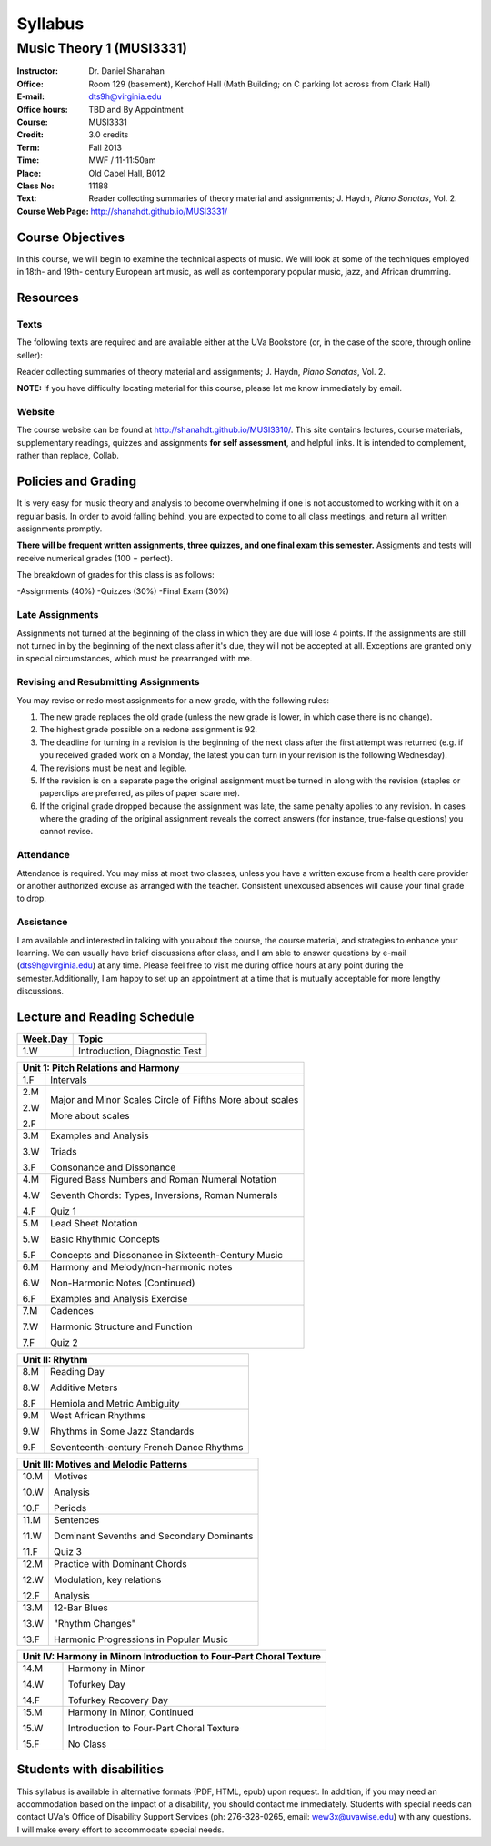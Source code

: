 ========
Syllabus
========
----------------------------
Music Theory 1 (MUSI3331)
----------------------------

:Instructor: Dr. Daniel Shanahan
:Office: Room 129 (basement), Kerchof Hall (Math Building; on C parking lot across from Clark Hall)
:E-mail: dts9h@virginia.edu
:Office hours: TBD and By Appointment
:Course: MUSI3331
:Credit: 3.0 credits
:Term: Fall 2013
:Time: MWF / 11-11:50am
:Place: Old Cabel Hall, B012
:Class No: 11188
:Text:  Reader collecting summaries of theory material and assignments; J. Haydn, *Piano Sonatas*, Vol. 2.
:Course Web Page: http://shanahdt.github.io/MUSI3331/


Course Objectives
=================

In this course, we will begin to examine the technical aspects of music. We will look at some of the techniques
employed in 18th- and 19th- century European art music, 
as well as contemporary popular music, jazz, and African drumming.


Resources
=========

Texts
-------
The following texts are required and are available either at the UVa Bookstore (or, in the case of
the score, through online seller):

Reader collecting summaries of theory material and assignments; J. Haydn, *Piano Sonatas*, Vol. 2.

**NOTE:** If you have difficulty locating material for this course, please let me know immediately by email.


Website
--------

The course website can be found at
http://shanahdt.github.io/MUSI3310/. This site contains lectures, 
course materials, supplementary readings, quizzes and assignments 
**for self assessment**, and helpful links. 
It is intended to complement, rather than replace, Collab.

Policies and Grading
=====================

It is very easy for music theory and analysis to become overwhelming if one is not 
accustomed to working with it on a regular basis. In order to avoid falling behind, 
you are expected to come to all class meetings, and return all written assignments 
promptly.

**There will be frequent written assignments, three quizzes, and one final exam this semester.**
Assigments and tests will receive numerical grades (100 = perfect).

The breakdown of grades for this class is as follows:

-Assignments (40%)
-Quizzes (30%)
-Final Exam (30%)

Late Assignments
------------------

Assignments not turned at the beginning of 
the class in which they are due will lose 4 points.
If the assignments are still not turned in by the beginning of the next class 
after it's due, they will not be accepted at all. Exceptions are granted only in 
special circumstances, which must be prearranged with me.

Revising and Resubmitting Assignments
-----------------------------------------

You may revise or redo most assignments for a new grade, with the following rules: 

1. The new grade replaces the old grade (unless the new grade is lower, in which case there is no change). 
2. The highest grade possible on a redone assignment is 92.
3. The deadline for turning in a revision is the beginning of the next class after the first attempt was returned (e.g. if you received graded work on a Monday, the latest you can turn in your revision is the following Wednesday). 
4. The revisions must be neat and legible.
5. If the revision is on a separate page the original assignment must be turned in along with the revision (staples or paperclips are preferred, as piles of paper scare me). 
6. If the original grade dropped because the assignment was late, the same penalty applies to any revision. In cases where the grading of the original assignment reveals the correct answers (for instance, true-false questions) you cannot revise.

Attendance
-----------

Attendance is required.  You may miss at most two classes, unless 
you have a written excuse from a health care provider or another 
authorized excuse as arranged with the teacher.  
Consistent unexcused absences will cause your final grade to drop.

Assistance
-----------
I am available and interested in talking with you about the course,
the course material, and strategies to enhance your learning. 
We can usually have brief discussions after class, and I am able to 
answer questions by e-mail (dts9h@virginia.edu) at any time. Please feel free to visit 
me during office hours at any point during the semester.Additionally, I am happy to set up an
appointment at a time that is mutually acceptable for more lengthy
discussions.



..
   .. raw:: pdf

       PageBreak


Lecture and Reading Schedule
============================

+---------------+---------------------------------------------------+
|Week.Day	|	Topic         			            |
+===============+===================================================+
|1.W		|	Introduction, Diagnostic Test		    |
+---------------+---------------------------------------------------+

+---------------+---------------------------------------------------+
|Unit 1: Pitch Relations and Harmony	                            |
+===============+===================================================+
|1.F		|	Intervals                                   |    
|		|                    			            |
+---------------+---------------------------------------------------+
|2.M		|	Major and Minor Scales                      |
|               |       Circle of Fifths	                    |
|2.W		| 	More about scales	                    |   
|		|					            |
|2.F		|	More about scales	        	    |
+---------------+---------------------------------------------------+
|		|					            |
|3.M		|	Examples and Analysis	        	    |
|		|						    |
|3.W		|	Triads	                                    |
|		|			        	            |
|3.F		|	Consonance and Dissonance 	            |
+---------------+---------------------------------------------------+
|4.M		|	Figured Bass Numbers and                    |
|               |       Roman Numeral Notation	                    |
|		|						    |
|4.W		|	Seventh Chords:                             |
|               |       Types, Inversions, Roman Numerals           |
|		|					            |	
|4.F		|	Quiz 1 	                                    |
+---------------+---------------------------------------------------+
|5.M		|	Lead Sheet Notation			    |
|		|       					    |
|5.W		|	Basic Rhythmic Concepts	                    |
|		|	         			            |
|5.F		|	Concepts and Dissonance in                  |
|               |       Sixteenth-Century Music                     |
|		|	         			            |
+---------------+---------------------------------------------------+
|6.M		|	Harmony and Melody/non-harmonic notes	    |
|		|						    |
|6.W		|	Non-Harmonic Notes (Continued)		    |
|               |                                                   |    
|6.F		|	Examples and Analysis Exercise	            |
|		|						    |
+---------------+---------------------------------------------------+
|7.M		|	Cadences                                    |
|		|       					    |
|7.W		|	Harmonic Structure and Function             |
|		|						    |
|7.F	        |	Quiz 2		                            |
+---------------+---------------------------------------------------+



+---------------+---------------------------------------------------+
|Unit II: Rhythm                			            |	
+===============+===================================================+
|8.M	        |	Reading Day	                            |
|		|						    |
|8.W	        |	Additive Meters		                    |
|		|						    |
|8.F	        |	Hemiola and Metric Ambiguity		    |
+---------------+---------------------------------------------------+
|9.M	        |	West African Rhythms         	            |
|		|						    |
|9.W	        |	Rhythms in Some Jazz Standards		    |
|		|						    |
|9.F	        |	Seventeenth-century French Dance Rhythms    |
+---------------+---------------------------------------------------+



+---------------+---------------------------------------------------+
|Unit III: Motives and Melodic Patterns	                            |
+===============+===================================================+
|10.M	        |	Motives                                     |
|               |                                                   |
|10.W	        |	Analysis   		                    |	
|		|						    |
|10.F	        |	Periods                                     |
+---------------+---------------------------------------------------+
|11.M	        |	Sentences		                    |
|		|						    |
|11.W	        |	Dominant Sevenths and Secondary Dominants   |
|		|						    |
|11.F	        |	Quiz 3                                      |
+---------------+---------------------------------------------------+
|12.M	        |	Practice with Dominant Chords 		    |
|               |                                                   |
|12.W	        |	Modulation, key relations		    |
|		|						    |
|12.F	        |	Analysis                                    |
+---------------+---------------------------------------------------+
|13.M	        |	12-Bar Blues		                    |
|		|						    |
|13.W	        |	"Rhythm Changes"                            |
|		|						    |
|13.F	        |	Harmonic Progressions in Popular Music      |
+---------------+---------------------------------------------------+



+---------------+---------------------------------------------------+
|Unit IV: Harmony in Minor\n 		                            |
|Introduction to Four-Part Choral Texture                           |
+===============+===================================================+
|14.M	        |	Harmony in Minor                            |
|		|						    |
|14.W	        |	Tofurkey Day                                |
|		|						    |
|14.F	        |	Tofurkey Recovery Day                       |
+---------------+---------------------------------------------------+
|15.M	        |	Harmony in Minor, Continued                 |
|		|						    |
|15.W	        |	Introduction to Four-Part Choral Texture    |
|		|						    |
|15.F		|	No Class				    |
+---------------+---------------------------------------------------+

Students with disabilities
==========================

This syllabus is available in alternative formats (PDF, HTML, epub) 
upon request. In addition, if you may need an accommodation based on 
the impact of a disability, you should contact me immediately.  
Students with special needs can contact UVa's Office of Disability 
Support Services (ph: 276-328-0265, email: wew3x@uvawise.edu) with any questions.
I will make every effort to accommodate special needs. 
